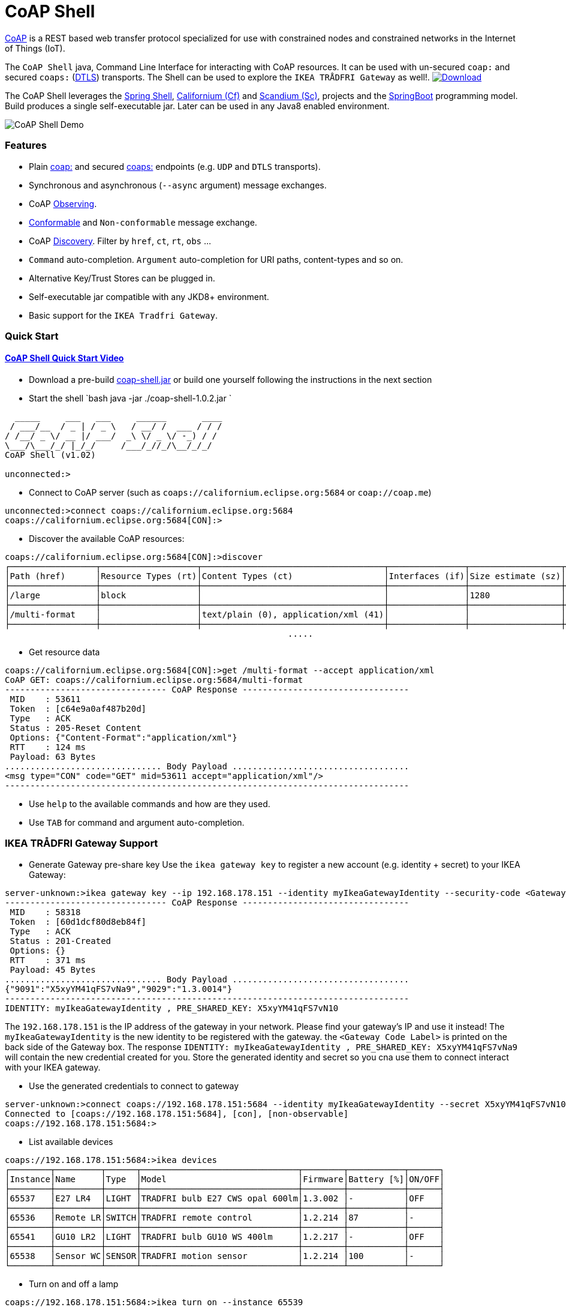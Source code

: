 = CoAP Shell

https://en.wikipedia.org/wiki/Constrained_Application_Protocol[CoAP] is a REST based web transfer protocol specialized for use with constrained nodes and constrained networks in the Internet of Things (IoT).

The `CoAP Shell` java, Command Line Interface for interacting with CoAP resources. It can be used with un-secured `coap:` and secured `coaps:` (https://en.wikipedia.org/wiki/Datagram_Transport_Layer_Security[DTLS]) transports.
The Shell can be used to explore the `IKEA TRÅDFRI Gateway` as well!. https://bintray.com/big-data/maven/coap-shell/_latestVersion[ image:https://api.bintray.com/packages/big-data/maven/coap-shell/images/download.svg[Download] ]

The CoAP Shell leverages the https://projects.spring.io/spring-shell/[Spring Shell], https://www.eclipse.org/californium/[Californium (Cf)] and https://www.eclipse.org/californium/[Scandium (Sc)],
projects and the https://spring.io/projects/spring-boot[SpringBoot] programming model. Build produces a single self-executable jar. Later can be used in any Java8 enabled environment. 

image:https://raw.githubusercontent.com/tzolov/coap-shell/master/src/test/resources/coap-shell-demo2.gif[CoAP Shell Demo]

=== Features
* Plain https://tools.ietf.org/html/rfc7252#section-6.1[coap:] and secured https://tools.ietf.org/html/rfc7252#section-6.2[coaps:] endpoints (e.g. `UDP` and `DTLS` transports).
* Synchronous and asynchronous (`--async` argument) message exchanges.
* CoAP https://tools.ietf.org/html/rfc7641[Observing].
* https://tools.ietf.org/html/draft-ietf-core-observe-08#section-3.5[Conformable] and `Non-conformable` message exchange.
* CoAP https://tools.ietf.org/html/rfc7252#section-7.2[Discovery]. Filter by `href`, `ct`, `rt`, `obs` ...
* `Command` auto-completion. `Argument` auto-completion for URI paths, content-types and so on.
* Alternative Key/Trust Stores can be plugged in.
* Self-executable jar compatible with any JKD8+ environment.
* Basic support for the `IKEA Tradfri Gateway`.

=== Quick Start

==== https://www.youtube.com/watch?v=zhEGFfCJwTg&feature=youtu.be[CoAP Shell Quick Start Video]

* Download a pre-build https://bintray.com/big-data/maven/download_file?file_path=io%2Fdatalake%2Fcoap%2Fcoap-shell%2F1.0.2%2Fcoap-shell-1.0.2.jar[coap-shell.jar] or build one yourself following the instructions in the next section

* Start the shell
`bash
java -jar ./coap-shell-1.0.2.jar
`
[source,bash]
----
  _____     ___   ___     ______       ____
 / ___/__  / _ | / _ \   / __/ /  ___ / / /
/ /__/ _ \/ __ |/ ___/  _\ \/ _ \/ -_) / /
\___/\___/_/ |_/_/     /___/_//_/\__/_/_/
CoAP Shell (v1.02)

unconnected:>
----

* Connect to CoAP server (such as `coaps://californium.eclipse.org:5684` or `coap://coap.me`)
[source,bash]
----
unconnected:>connect coaps://californium.eclipse.org:5684
coaps://californium.eclipse.org:5684[CON]:>
----

* Discover the available CoAP resources:
[source,bash]
----
coaps://californium.eclipse.org:5684[CON]:>discover
┌─────────────────┬───────────────────┬────────────────────────────────────┬───────────────┬──────────────────┬────────────────┐
│Path (href)      │Resource Types (rt)│Content Types (ct)                  │Interfaces (if)│Size estimate (sz)│Observable (obs)│
├─────────────────┼───────────────────┼────────────────────────────────────┼───────────────┼──────────────────┼────────────────┤
│/large           │block              │                                    │               │1280              │                │
├─────────────────┼───────────────────┼────────────────────────────────────┼───────────────┼──────────────────┼────────────────┤
│/multi-format    │                   │text/plain (0), application/xml (41)│               │                  │                │
├─────────────────┼───────────────────┼────────────────────────────────────┼───────────────┼──────────────────┼────────────────┤
                                                        .....
----

* Get resource data
[source,bash]
----
coaps://californium.eclipse.org:5684[CON]:>get /multi-format --accept application/xml
CoAP GET: coaps://californium.eclipse.org:5684/multi-format
-------------------------------- CoAP Response ---------------------------------
 MID    : 53611
 Token  : [c64e9a0af487b20d]
 Type   : ACK
 Status : 205-Reset Content
 Options: {"Content-Format":"application/xml"}
 RTT    : 124 ms
 Payload: 63 Bytes
............................... Body Payload ...................................
<msg type="CON" code="GET" mid=53611 accept="application/xml"/>
--------------------------------------------------------------------------------

----

* Use `help` to the available commands and how are they used.
* Use `TAB` for command and argument auto-completion.

=== IKEA TRÅDFRI Gateway Support

* Generate Gateway pre-share key
Use the `ikea gateway key` to register a new account (e.g. identity + secret) to your IKEA Gateway:

[source,bash]
----
server-unknown:>ikea gateway key --ip 192.168.178.151 --identity myIkeaGatewayIdentity --security-code <Gateway Code Label>
-------------------------------- CoAP Response ---------------------------------
 MID    : 58318
 Token  : [60d1dcf80d8eb84f]
 Type   : ACK
 Status : 201-Created
 Options: {}
 RTT    : 371 ms
 Payload: 45 Bytes
............................... Body Payload ...................................
{"9091":"X5xyYM41qFS7vNa9","9029":"1.3.0014"}
--------------------------------------------------------------------------------
IDENTITY: myIkeaGatewayIdentity , PRE_SHARED_KEY: X5xyYM41qFS7vN10
----

The `192.168.178.151` is the IP address of the gateway in your network. Please find your gateway's IP and use it instead!
The `myIkeaGatewayIdentity` is the new identity to be registered with the gateway. the `<Gateway Code Label>` is printed on the back side of the Gateway box.
The response `IDENTITY: myIkeaGatewayIdentity , PRE_SHARED_KEY: X5xyYM41qFS7vNa9` will contain the new credential created for you. Store the generated identity and secret so you cna use them to connect interact with your IKEA gateway.

* Use the generated credentials to connect to gateway

[source,bash]
----
server-unknown:>connect coaps://192.168.178.151:5684 --identity myIkeaGatewayIdentity --secret X5xyYM41qFS7vN10
Connected to [coaps://192.168.178.151:5684], [con], [non-observable]
coaps://192.168.178.151:5684:>
----

* List available devices

[source,bash]
----
coaps://192.168.178.151:5684:>ikea devices
┌────────┬─────────┬──────┬───────────────────────────────┬────────┬───────────┬──────┐
│Instance│Name     │Type  │Model                          │Firmware│Battery [%]│ON/OFF│
├────────┼─────────┼──────┼───────────────────────────────┼────────┼───────────┼──────┤
│65537   │E27 LR4  │LIGHT │TRADFRI bulb E27 CWS opal 600lm│1.3.002 │-          │OFF   │
├────────┼─────────┼──────┼───────────────────────────────┼────────┼───────────┼──────┤
│65536   │Remote LR│SWITCH│TRADFRI remote control         │1.2.214 │87         │-     │
├────────┼─────────┼──────┼───────────────────────────────┼────────┼───────────┼──────┤
│65541   │GU10 LR2 │LIGHT │TRADFRI bulb GU10 WS 400lm     │1.2.217 │-          │OFF   │
├────────┼─────────┼──────┼───────────────────────────────┼────────┼───────────┼──────┤
│65538   │Sensor WC│SENSOR│TRADFRI motion sensor          │1.2.214 │100        │-     │
└────────┴─────────┴──────┴───────────────────────────────┴────────┴───────────┴──────┘
----

* Turn on and off a lamp

[source,bash]
----
coaps://192.168.178.151:5684:>ikea turn on --instance 65539
OK

coaps://192.168.178.151:5684:>ikea devices
┌────────┬─────────┬──────┬───────────────────────────────┬────────┬───────────┬──────┐
│Instance│Name     │Type  │Model                          │Firmware│Battery [%]│ON/OFF│
├────────┼─────────┼──────┼───────────────────────────────┼────────┼───────────┼──────┤
│65539   │GU10 WC  │LIGHT │TRADFRI bulb GU10 W 400lm      │1.2.214 │-          │ON    │
├────────┼─────────┼──────┼───────────────────────────────┼────────┼───────────┼──────┤

coaps://192.168.178.151:5684:>ikea turn off --instance 65539
OK

coaps://192.168.178.151:5684:>ikea devices
┌────────┬─────────┬──────┬───────────────────────────────┬────────┬───────────┬──────┐
│Instance│Name     │Type  │Model                          │Firmware│Battery [%]│ON/OFF│
├────────┼─────────┼──────┼───────────────────────────────┼────────┼───────────┼──────┤
│65539   │GU10 WC  │LIGHT │TRADFRI bulb GU10 W 400lm      │1.2.214 │-          │OFF   │
├────────┼─────────┼──────┼───────────────────────────────┼────────┼───────────┼──────┤
----

* Use the CoAP GET check the raw message response

[source,bash]
----
coaps://192.168.178.151:5684:>get //15001/65539
CoAP GET: coaps://192.168.178.151:5684//15001/65539
-------------------------------- CoAP Response ---------------------------------
 MID    : 57799
 Token  : [5037c0b052a0d656]
 Type   : ACK
 Status : 205-Reset Content
 Options: {"Content-Format":"application/json", "Max-Age":604800}
 RTT    : 7 ms
 Payload: 220 Bytes
............................... Body Payload ...................................
{
  "3311" : [ {
    "5850" : 1,
    "5851" : 203,
    "9003" : 0
  } ],
  "9001" : "GU10 WC",
  "9002" : 1528124737,
  "9020" : 1528374678,
  "9003" : 65539,
  "9054" : 0,
  "5750" : 2,
  "9019" : 1,
  "3" : {
    "0" : "IKEA of Sweden",
    "1" : "TRADFRI bulb GU10 W 400lm",
    "2" : "",
    "3" : "1.2.214",
    "6" : 1
  }
}
--------------------------------------------------------------------------------

----



=== How to Build

Clone the project from GitHub and build with Maven.

[source,bash]
----
git clone https://github.com/tzolov/coap-shell.git
cd ./coap-shell
./mvnw clean install
----

Then run the self-executable jar in the `target` folder.

=== Debugging

Start the shell with `--logging.level=DEBUG` to enable debug log level for the entire application
 or `--logging.level.org.eclipse.californium=DEBUG` to debug only californium and scandium. Later
 is useful to debug the CoAP request message and DTLS interactions.

For example:

[source,bash]
----
java -jar ./target/coap-shell-0.0.1-SNAPSHOT.jar --logging.level.org.eclipse.californium=DEBUG
----
